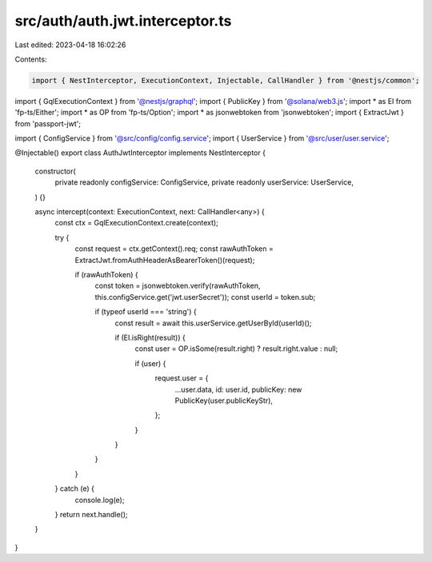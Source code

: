 src/auth/auth.jwt.interceptor.ts
================================

Last edited: 2023-04-18 16:02:26

Contents:

.. code-block:: ts

    import { NestInterceptor, ExecutionContext, Injectable, CallHandler } from '@nestjs/common';
import { GqlExecutionContext } from '@nestjs/graphql';
import { PublicKey } from '@solana/web3.js';
import * as EI from 'fp-ts/Either';
import * as OP from 'fp-ts/Option';
import * as jsonwebtoken from 'jsonwebtoken';
import { ExtractJwt } from 'passport-jwt';

import { ConfigService } from '@src/config/config.service';
import { UserService } from '@src/user/user.service';

@Injectable()
export class AuthJwtInterceptor implements NestInterceptor {
  constructor(
    private readonly configService: ConfigService,
    private readonly userService: UserService,
  ) {}

  async intercept(context: ExecutionContext, next: CallHandler<any>) {
    const ctx = GqlExecutionContext.create(context);

    try {
      const request = ctx.getContext().req;
      const rawAuthToken = ExtractJwt.fromAuthHeaderAsBearerToken()(request);

      if (rawAuthToken) {
        const token = jsonwebtoken.verify(rawAuthToken, this.configService.get('jwt.userSecret'));
        const userId = token.sub;

        if (typeof userId === 'string') {
          const result = await this.userService.getUserById(userId)();

          if (EI.isRight(result)) {
            const user = OP.isSome(result.right) ? result.right.value : null;

            if (user) {
              request.user = {
                ...user.data,
                id: user.id,
                publicKey: new PublicKey(user.publicKeyStr),
              };
            }
          }
        }
      }
    } catch (e) {
      console.log(e);
    }
    return next.handle();
  }
}



